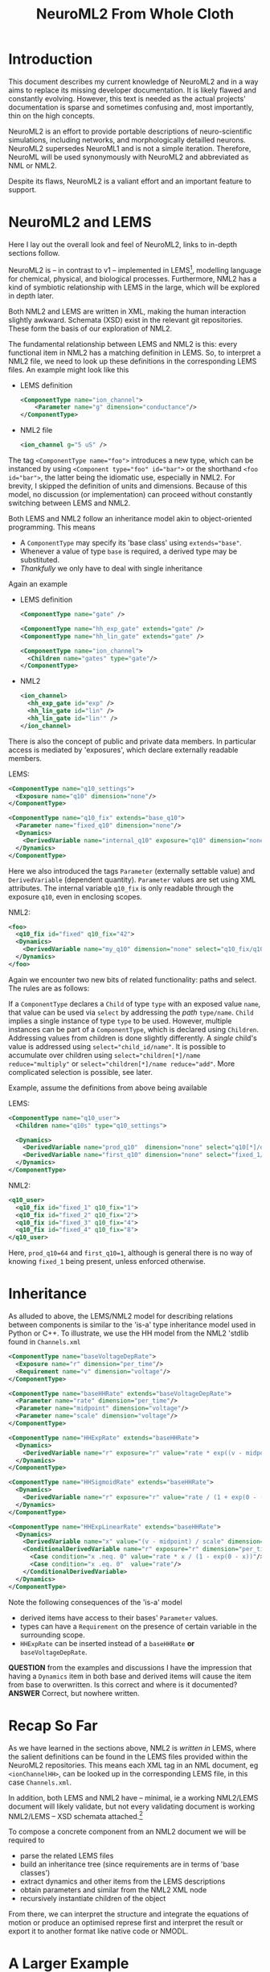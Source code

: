 #+TITLE: NeuroML2 From Whole Cloth

* Introduction

This document describes my current knowledge of NeuroML2 and in a way aims to
replace its missing developer documentation. It is likely flawed and constantly
evolving. However, this text is needed as the actual projects' documentation is
sparse and sometimes confusing and, most importantly, thin on the high concepts.

NeuroML2 is an effort to provide portable descriptions of neuro-scientific
simulations, including networks, and morphologically detailled neurons. NeuroML2
supersedes NeuroML1 and is not a simple iteration. Therefore, NeuroML will be
used synonymously with NeuroML2 and abbreviated as NML or NML2.

Despite its flaws, NeuroML2 is a valiant effort and an important feature to
support.

* NeuroML2 and LEMS

Here I lay out the overall look and feel of NeuroML2, links to in-depth sections
follow.

NeuroML2 is -- in contrast to v1 -- implemented in LEMS[fn:: Low-entropy
modelling language. Using the moniker 'low-entropy' for an XML based format must
be an attempt at humor.], modelling language for chemical, physical, and
biological processes. Furthermore, NML2 has a kind of symbiotic relationship
with LEMS in the large, which will be explored in depth later.

Both NML2 and LEMS are written in XML, making the human interaction slightly
awkward. Schemata (XSD) exist in the relevant git repositories. These form the
basis of our exploration of NML2.

The fundamental relationship between LEMS and NML2 is this: every functional
item in NML2 has a matching definition in LEMS. So, to interpret a NML2 file, we
need to look up these definitions in the corresponding LEMS files. An example
might look like this

- LEMS definition
  #+begin_src xml
  <ComponentType name="ion_channel">
      <Parameter name="g" dimension="conductance"/>
  </ComponentType>
  #+end_src
- NML2 file
  #+begin_src xml
  <ion_channel g="5 uS" />
  #+end_src

The tag ~<ComponentType name="foo">~ introduces a new type, which can be
instanced by using ~<Component type="foo" id="bar">~ or the shorthand ~<foo
id="bar">~, the latter being the idiomatic use, especially in NML2. For brevity,
I skipped the definition of units and dimensions. Because of this model, no
discussion (or implementation) can proceed without constantly switching between
LEMS and NML2.

Both LEMS and NML2 follow an inheritance model akin to object-oriented programming.
This means
- A ~ComponentType~ may specify its 'base class' using ~extends="base"~.
- Whenever a value of type ~base~ is required, a derived type may be substituted.
- /Thankfully/ we only have to deal with single inheritance

Again an example
- LEMS definition
  #+begin_src xml
  <ComponentType name="gate" />

  <ComponentType name="hh_exp_gate" extends="gate" />
  <ComponentType name="hh_lin_gate" extends="gate" />

  <ComponentType name="ion_channel">
    <Children name="gates" type="gate"/>
  </ComponentType>
  #+end_src

- NML2
  #+begin_src xml
  <ion_channel>
    <hh_exp_gate id="exp" />
    <hh_lin_gate id="lin" />
    <hh_lin_gate id="lin'" />
  </ion_channel>
  #+end_src

There is also the concept of public and private data members. In particular
access is mediated by 'exposures', which declare externally readable members.

LEMS:
#+begin_src xml
<ComponentType name="q10_settings">
  <Exposure name="q10" dimension="none"/>
</ComponentType>

<ComponentType name="q10_fix" extends="base_q10">
  <Parameter name="fixed_q10" dimension="none"/>
  <Dynamics>
    <DerivedVariable name="internal_q10" exposure="q10" dimension="none" value="fixed_q10"/>
  </Dynamics>
</ComponentType>
#+end_src

Here we also introduced the tags ~Parameter~ (externally settable value) and
~DerivedVariable~ (dependent quantity). ~Parameter~ values are set using XML
attributes. The internal variable ~q10_fix~ is only readable through the
exposure ~q10~, even in enclosing scopes.

NML2:
#+begin_src xml
<foo>
  <q10_fix id="fixed" q10_fix="42">
  <Dynamics>
    <DerivedVariable name="my_q10" dimension="none" select="q10_fix/q10"/>
  </Dynamics>
</foo>
#+end_src

Again we encounter two new bits of related functionality: paths and select. The
rules are as follows:

If a ~ComponentType~ declares a ~Child~ of type ~type~ with an exposed value
~name~, that value can be used via ~select~ by addressing the /path/
~type/name~. ~Child~ implies a single instance of type ~type~ to be used.
However, multiple instances can be part of a ~ComponentType~, which is declared
using ~Children~. Addressing values from children is done slightly differently.
A /single/ child's value is addressed using ~select="child_id/name"~. It is
possible to accumulate over children using ~select="children[*]/name
reduce="multiply"~ or ~select="children[*]/name reduce="add"~. More
complicated selection is possible, see later.

Example, assume the definitions from above being available

LEMS:
#+begin_src xml
<ComponentType name="q10_user">
  <Children name="q10s" type="q10_settings">

  <Dynamics>
    <DerivedVariable name="prod_q10"  dimension="none" select="q10[*]/q10" reduce="multiply"/>
    <DerivedVariable name="first_q10" dimension="none" select="fixed_1/q10" />
  </Dynamics>
</ComponentType>
#+end_src

NML2:
#+begin_src xml
<q10_user>
  <q10_fix id="fixed_1" q10_fix="1">
  <q10_fix id="fixed_2" q10_fix="2">
  <q10_fix id="fixed_3" q10_fix="4">
  <q10_fix id="fixed_4" q10_fix="8">
</q10_user>
#+end_src
Here, ~prod_q10=64~ and ~first_q10=1~, although is general there is no way of
knowing ~fixed_1~ being present, unless enforced otherwise.

* Inheritance

As alluded to above, the LEMS/NML2 model for describing relations between
components is similar to the 'is-a' type inheritance model used in Python or C++.
To illustrate, we use the HH model from the NML2 'stdlib found in ~Channels.xml~

#+begin_src xml
<ComponentType name="baseVoltageDepRate">
  <Exposure name="r" dimension="per_time"/>
  <Requirement name="v" dimension="voltage"/>
</ComponentType>

<ComponentType name="baseHHRate" extends="baseVoltageDepRate">
  <Parameter name="rate" dimension="per_time"/>
  <Parameter name="midpoint" dimension="voltage"/>
  <Parameter name="scale" dimension="voltage"/>
</ComponentType>

<ComponentType name="HHExpRate" extends="baseHHRate">
  <Dynamics>
    <DerivedVariable name="r" exposure="r" value="rate * exp((v - midpoint)/scale)" dimension="per_time"/>
  </Dynamics>
</ComponentType>

<ComponentType name="HHSigmoidRate" extends="baseHHRate">
  <Dynamics>
    <DerivedVariable name="r" exposure="r" value="rate / (1 + exp(0 - (v - midpoint)/scale))" dimension="per_time"/>
  </Dynamics>
</ComponentType>

<ComponentType name="HHExpLinearRate" extends="baseHHRate">
  <Dynamics>
    <DerivedVariable name="x" value="(v - midpoint) / scale" dimension="none"/>
    <ConditionalDerivedVariable name="r" exposure="r" dimension="per_time">
      <Case condition="x .neq. 0" value="rate * x / (1 - exp(0 - x))"/>
      <Case condition="x .eq. 0"  value="rate"/>
    </ConditionalDerivedVariable>
  </Dynamics>
</ComponentType>
#+end_src

Note the following consequences of the 'is-a' model
- derived items have access to their bases' ~Parameter~ values.
- types can have a ~Requirement~ on the presence of certain variable in the surrounding scope.
- ~HHExpRate~ can be inserted instead of a ~baseHHRate~ *or* ~baseVoltageDepRate~.

*QUESTION* from the examples and discussions I have the impression that having a
~Dynamics~ item in both base and derived items will cause the item from base to
overwritten. Is this correct and where is it documented?
*ANSWER* Correct, but nowhere written.

* Recap So Far

As we have learned in the sections above, NML2 is /written in/ LEMS, where the
salient definitions can be found in the LEMS files provided within the NeuroML2
repositories. This means each XML tag in an NML document, eg ~<ionChannelHH>~, can
be looked up in the corresponding LEMS file, in this case ~Channels.xml~.

In addition, both LEMS and NML2 have -- minimal, ie a working NML2/LEMS document
will likely validate, but not every validating document is working NML2/LEMS --
XSD schemata attached.[fn:: For example the use of ~sequence~ in XSD implies
order, but I am pretty sure this is not upheld everywhere. Also, most often
~sequence~ is used together with ~count=unbounded~, which is semantically
incorrect in many cases]

To compose a concrete component from an NML2 document we will be required to
- parse the related LEMS files
- build an inheritance tree (since requirements are in terms of 'base classes')
- extract dynamics and other items from the LEMS descriptions
- obtain parameters and similar from the NML2 XML node
- recursively instantiate children of the object

From there, we can interpret the structure and integrate the equations of motion
or produce an optimised represe first and interpret the result or export it to
another format like native code or NMODL.

* A Larger Example

We are almost in a position to decode our first practical example
#+begin_src xml
<?xml version="1.0" encoding="UTF-8"?>
<neuroml xmlns="http://www.neuroml.org/schema/neuroml2"
         xmlns:xsi="http://www.w3.org/2001/XMLSchema-instance"
         xsi:schemaLocation="http://www.neuroml.org/schema/neuroml2  ../Schemas/NeuroML2/NeuroML_v2beta4.xsd"
         id="NML2_SimpleIonChannel">
    <ionChannelHH id="NaConductance" conductance="10pS" species="na">
        <gateHHrates id="m" instances="3">
            <forwardRate type="HHExpLinearRate" rate="1per_ms" midpoint="-40mV" scale="10mV"/>
            <reverseRate type="HHExpRate" rate="4per_ms" midpoint="-65mV" scale="-18mV"/>
        </gateHHrates>
        <gateHHrates id="h" instances="1">
            <forwardRate type="HHExpRate" rate="0.07per_ms" midpoint="-65mV" scale="-20mV"/>
            <reverseRate type="HHSigmoidRate" rate="1per_ms" midpoint="-35mV" scale="10mV"/>
        </gateHHrates>
    </ionChannelHH>
</neuroml>
#+end_src

To do so, we have to find the LEMS definitions, of which will we use simplified versions.

First, we take a look at the ion channel.
#+begin_src xml
<ComponentType name="baseIonChannel">
  <Parameter name="conductance" dimension="conductance"/>
  <Exposure name="g" dimension="conductance"/>
  <Exposure name="fopen" dimension="none"/>
  <Requirement name="v" dimension="voltage"/>
</ComponentType>

<ComponentType name="ionChannelHH" extends="baseIonChannel">
  <Children name="gates" type="gate"/>

  <Dynamics>
    <DerivedVariable name="fopen" dimension="none" select="gates[*]/fcond" reduce="multiply"/>
    <DerivedVariable name="g" exposure="g" value="conductance * fopen" dimension="conductance"/>
  </Dynamics>
</ComponentType>
#+end_src

Recall the definitions for the ~rate~ hierarchy above. Finally, we need to inspect the ~gates~
#+begin_src xml
<ComponentType name="gate">
    <Parameter name="instances" dimension="none"/>
    <Exposure name="fcond" dimension="none"/>
    <Exposure name="q" dimension="none"/>
</ComponentType>

<ComponentType name="gateHHrates" extends="gate">
  <Child name="forwardRate" type="baseVoltageDepRate"/>
  <Child name="reverseRate" type="baseVoltageDepRate"/>

  <Exposure name="alpha" dimension="per_time"/>
  <Exposure name="beta"  dimension="per_time"/>
  <Exposure name="tau"   dimension="time"/>
  <Exposure name="inf"   dimension="none"/>

  <Dynamics>
    <StateVariable name="q" dimension="none" exposure="q"/>
    <DerivedVariable name="alpha" dimension="per_time" exposure="alpha" select="forwardRate/r"/>
    <DerivedVariable name="beta"  dimension="per_time" exposure="beta"  select="reverseRate/r"/>
    <DerivedVariable name="fcond" dimension="none"     exposure="fcond" value="q^instances"/>
    <DerivedVariable name="inf"   dimension="none"     exposure="inf"   value="alpha/(alpha+beta)"/>
    <DerivedVariable name="tau"   dimension="time"     exposure="tau"   value="1/(alpha+beta)"/>

    <TimeDerivative variable="q" value="(inf - q) / tau"/>

    <OnStart>
      <StateAssignment variable="q" value="inf"/>
    </OnStart>
  </Dynamics>
</ComponentType>
#+end_src

Finally, we can put this together to extract the meaning of ~gateHHrates~
#+begin_latex
q(t=0)   &= \frac{a}{a + b}\\
q'(t)    &= a - \frac{q}{a + b}
#+end_latex

where $a$ and $b$ are defined by the ~forwardRate~ and ~reverseRate~ items. Now,
we can compose this into ~ionChannelHH~ while simplifying the equations and
renaming quantities
#+begin_latex
m(t=0) &= \frac{r_{lin}}{r_{lin} + r_{exp}}\\
m'(t)  &= r_{lin} - \frac{m}{r_{lin} + r_{exp}}\\
h(t=0) &= \frac{r_{exp}}{r_{exp} + r_{sig}}\\
h(t)   &= r_{exp} - \frac{h}{r_{exp} + r_{sig}}\\
g      &= h m^3 \gamma
#+end_latex
NB. while we /are/ using the same symbols here, $r_{exp}$ signifies two
independent quantities in the equations for $m$ and $h$.
#+begin_latex
r_{exp} &= \rho_{exp}\exp((U - \mu_{exp})/\sigma_{exp})\\\\
r_{sig} &= \frac{\rho_{sig}}{1 + \exp((\mu_{sig} - U)/\sigma_{sig})}\\
x_{lin} &= \frac{\mu_{lin} - U}{\sigma_{lin}} \\
r_{lin} &= \frac{\rho_{sig} x}{1 - \exp((- x)}}
#+end_latex
As notational convenience, we used greek letters for parameters. Unsurprisingly,
we find the HH neuron model here.

* How to Interpret NML2

In the last part we saw that /intuitively/ NML2/LEMS is quite straightforward to
interpret. However, we will need to formalise the process to be able to deal with
NML2 in general. Starting with this section, the document will delve into the
technical details. Our current goal will be to write a tool able to translate at
least the ~ionChannelHH~ model into a symbolic description. Although NML2 can be
extended using LEMS, we will use the static schema provided in the NML2 repository
as is.

Here is a list of invariants we need to uphold
- Each type must be aware of its base type, eg ~gateHHrates <- gate~, required
  to
  - check and sort ~Children~, eg given ~<Children type="gate" name="gates"/>~
    we need to collect everything deriving from ~gate~ into an array ~gates~.
  - compose the derived items parameters and variables from the inherited items
  - we cannot shorten ~A <- B <- C~ to ~A <- C~ since ~C~ might be used as either
- Each item must be aware of its enclosing items
  #+begin_example
  NaConductance - gates +- m +- forwardRate
                        |    +- reverseRate
                        |
                        +- h +- forwardRate
                             +- reverseRate
  #+end_example
  This is needed to facilitate path-based selection.

We need to situationally account for these cases
- ~A~ declares a ~<Child name="child" type="B">~
  #+begin_src xml
  <A>
    <child type="B" />
  </A>
  #+end_src
  or
  #+begin_src xml
  <A>
    <child type="Derived_from_B" />
  </A>
  #+end_src
  *QUESTION* is this acceptable as well?
  #+begin_src xml
  <A>
    <!-- or name="child"? -->
    <B id="child" />
  </A>
  #+end_src
- ~A~ declares a ~<Children name="children" type="B">~
  #+begin_src xml
  <A>
    <B id="B1" />
    <Derived_from_B id="B2" />
  </A>
  #+end_src
  The name ~children~ now relates to a collection of things deriving from ~B~, ie
  ~\forall T \sup B: String -> T~, akin to dynamic polymorphism/existentials.

  *NOTE* the dichotomy between ~<name type="T">~ and ~<T id="name">~ for ~Child~ and ~Children~
       is a bit annoying.

  The possible instantiations of ~ionChannel~ are
  - ~baseIonChannel~ :: the base class
  - ~ionChannel~ / ~ionChannelHH~ :: the are identical, but both present for convenience
  - ~ionChannelKS~ :: ion channel with a ~gate~ based on a kinetic scheme
  - ~ionChannelVShift~ :: ion channel with a voltage offset.
  Practically, we only expect to support ~ionChannel~ for now and voltage
  shifted channels being a trivial extension later. Kinetic schemata are out of
  scope and ~baseIonChannel~ is of no practical use.

  However, it infeasible to generate a fixed set of prebuilt implementations as
  ~ionChannel~ instances can have an arbitrary number of ~gate~ instances which
  implement most of the functionality. This invalidates previous plans for
  implementation following that strategy.

  *QUESTION* Is the ~id~ field always allowed? *ANSWER* Yes, ~id~ is implied.

** Scoping
  - derived variables:
    - local: visible
    - enclosing: exposure
    - enclosed: exposure
  - state variables:
    - local: visible
    - enclosing: exposure
    - enclosed: exposure
  - parameters
    - local: visible
    - enclosing: private
    - enclosed: private
  - constants:
    - local: visible
    - enclosing: private
    - enclosed: private

** Flattening Instances
In order to produce efficient representations, we will need to collapse
instances and types into a flat format, eg
#+begin_src xml
<ComponentType name="B">
  <Exposure name="eX">
  <DerivedVariable name="X" exposure="eX"/>
</ComponentType>

<ComponentType name="A">
  <Child name="ab">
  <Dynamics>
    <DerivedVariable name="Y" select="B/eX"/>
  <Dynamics>
</ComponentType>
#+end_src
should be flattened into
#+begin_src xml
<ComponentType name="C">
  <Exposure name="ab_eX">
  <Dynamics>
    <DerivedVariable name="ab_X" exposure="ab_eX"/>
    <DerivedVariable name="Y" value="ab_eX"/>
  </Dynamics>
</ComponentType>
#+end_src

* Synapses

Next, we consider synapses, which have a different hierarchy, which is
reproduced in the following, again, simplified for ease of reading [fn:: Note
the comment, which we ignore is if it was fixed and fix in our own code.]
#+begin_src xml
<ComponentType name="basePointCurrent" extends="baseStandalone">
  <Exposure name="i" dimension="current" description="The time varying current produced"/>
</ComponentType>

<ComponentType name="baseSynapse" extends="basePointCurrent">
  <!-- Todo: see why Property isn't inherited by extended types -->
  <Property name="weight" dimension="none" defaultValue="1"/>
  <EventPort name="in" direction="in"/>
</ComponentType>

<ComponentType name="baseVoltageDepSynapse" extends="baseSynapse">
  <Requirement name="v" dimension="voltage" description="voltage exposed by the parent"/>
</ComponentType>

<ComponentType name="baseConductanceBasedSynapse" extends="baseVoltageDepSynapse">
  <Parameter name="gbase" dimension="conductance" description="Baseline conductance, ig the max conductance following a single spike"/>
  <Parameter name="erev" dimension="voltage" description="Reversal potential of the synapse"/>
  <Exposure name="g" dimension="conductance" description="Time varying conductance through the synapse"/>
</ComponentType>

<ComponentType name="expOneSynapse" extends="baseConductanceBasedSynapse">
  <Parameter name="tauDecay" dimension="time" description="Time course of decay"/>
  <Dynamics>
    <StateVariable name="g" dimension="conductance" exposure="g"/>
    <DerivedVariable name="i" exposure="i" dimension="current" value="g * (erev - v)" />
    <TimeDerivative variable="g" value="-g / tauDecay" />
    <OnStart>
      <StateAssignment variable="g" value="0" />
    </OnStart>
    <OnEvent port="in">
      <StateAssignment variable="g" value="g + (weight * gbase)" />
    </OnEvent>
  </Dynamics>
</ComponentType>
#+end_src

There's some additions to our knowledge of NML2 here:
- ~Property~ :: Paraphrasing the LEMS documentation: 'like ~Parameter~, but may
  be different for each instance'. So far, we did not encounter the ~Instance~
  concept in LEMS and as it is used here for the synapse weight, we are going to
  largely ignore it. [fn:: Arbor adds this on the library side to connections.]
- ~OnEvent~ :: Contains assignments to state variables, similar to ~OnStart~,
  but now triggered upon incoming events, ie spikes. May choose a port.

Finally, we need to discuss ~EventPorts~. In contrast to simulators like Arbor
and Neuron NML2 can differentiate between sources of incoming events and
selectively emit events to channels. In pratice, however, only three such ports
seem to be used in NML2 [fn :: Confirmed via `rg -Io 'port="[^"]+"' | sort -u`]
- in :: Receive spikes
- relay :: Forward spikes to sub-components
- spike :: Emit spikes

*** Implementation Details

- ports :: Of these we only need to support ~in~ and ~relay~, the former is
  covered, the latter currently not.
- weight :: As Arbor uses this construction for NMODL input
  #+begin_example
  net_receive(weight) { ... }
  #+end_example
  we need to use our prior knowledge about the semantics of the parameter and
  hard-code it into our NMODL translator.
- vpeer :: Similar to ~weight~, sometimes needed for ~gradedSynapse~, can be
  modelled in Arbor's NMODL dialect.

* Gap Junctions
Gap junctions are similar to synapses and have the following hierarchy
#+begin_example xml
    <ComponentType name="gapJunction" extends="baseSynapse"/>

        <Property name="weight" dimension="none" defaultValue="1"/>
        <Parameter name="conductance" dimension="conductance"/>
        <Exposure name="i" dimension="current"/>
        <Requirement name="v" dimension="voltage"/>
        <InstanceRequirement name="peer" type="gapJunction"/>

        <Dynamics>
            <DerivedVariable name="vpeer" dimension="voltage" select="peer/v"/>
            <DerivedVariable name="i" exposure="i"  value="weight * conductance * (vpeer - v)"/>
        </Dynamics>
    </ComponentType>
#+end_example
The issue here with our scheme is that neither ~peer~ nor ~vpeer~ exist in our
implementation of NML2. However, Arbor's NMODL dialect exposes ~v_peer~ as a
global property.
